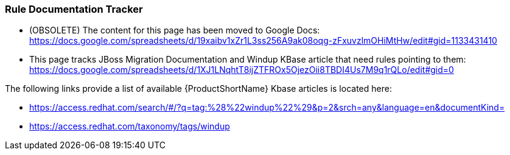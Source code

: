 


[[Dev-Rule-Documentation-Tracker]]
=== Rule Documentation Tracker

* (OBSOLETE) The content for this page has been moved to Google Docs: https://docs.google.com/spreadsheets/d/19xaibv1xZr1L3ss256A9ak08oqg-zFxuvzlmOHiMtHw/edit#gid=1133431410

* This page tracks JBoss Migration Documentation and Windup KBase article that need rules pointing to them: https://docs.google.com/spreadsheets/d/1XJ1LNqhtT8ijZTFROx5OjezOii8TBDI4Us7M9q1rQLo/edit#gid=0

The following links provide a list of available {ProductShortName} Kbase articles is located here: 

* https://access.redhat.com/search/#/?q=tag:%28%22windup%22%29&p=2&srch=any&language=en&documentKind=
* https://access.redhat.com/taxonomy/tags/windup